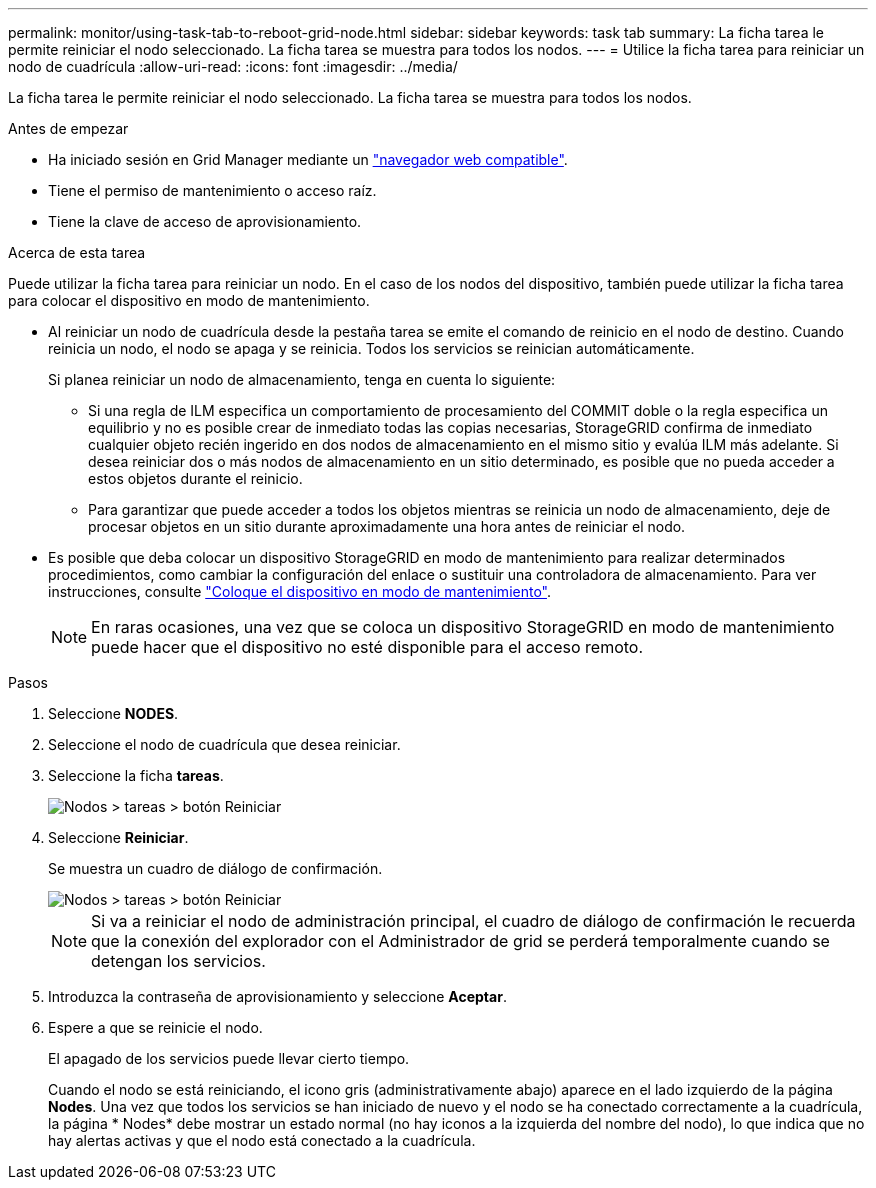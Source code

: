 ---
permalink: monitor/using-task-tab-to-reboot-grid-node.html 
sidebar: sidebar 
keywords: task tab 
summary: La ficha tarea le permite reiniciar el nodo seleccionado. La ficha tarea se muestra para todos los nodos. 
---
= Utilice la ficha tarea para reiniciar un nodo de cuadrícula
:allow-uri-read: 
:icons: font
:imagesdir: ../media/


[role="lead"]
La ficha tarea le permite reiniciar el nodo seleccionado. La ficha tarea se muestra para todos los nodos.

.Antes de empezar
* Ha iniciado sesión en Grid Manager mediante un link:../admin/web-browser-requirements.html["navegador web compatible"].
* Tiene el permiso de mantenimiento o acceso raíz.
* Tiene la clave de acceso de aprovisionamiento.


.Acerca de esta tarea
Puede utilizar la ficha tarea para reiniciar un nodo. En el caso de los nodos del dispositivo, también puede utilizar la ficha tarea para colocar el dispositivo en modo de mantenimiento.

* Al reiniciar un nodo de cuadrícula desde la pestaña tarea se emite el comando de reinicio en el nodo de destino. Cuando reinicia un nodo, el nodo se apaga y se reinicia. Todos los servicios se reinician automáticamente.
+
Si planea reiniciar un nodo de almacenamiento, tenga en cuenta lo siguiente:

+
** Si una regla de ILM especifica un comportamiento de procesamiento del COMMIT doble o la regla especifica un equilibrio y no es posible crear de inmediato todas las copias necesarias, StorageGRID confirma de inmediato cualquier objeto recién ingerido en dos nodos de almacenamiento en el mismo sitio y evalúa ILM más adelante. Si desea reiniciar dos o más nodos de almacenamiento en un sitio determinado, es posible que no pueda acceder a estos objetos durante el reinicio.
** Para garantizar que puede acceder a todos los objetos mientras se reinicia un nodo de almacenamiento, deje de procesar objetos en un sitio durante aproximadamente una hora antes de reiniciar el nodo.


* Es posible que deba colocar un dispositivo StorageGRID en modo de mantenimiento para realizar determinados procedimientos, como cambiar la configuración del enlace o sustituir una controladora de almacenamiento. Para ver instrucciones, consulte link:../commonhardware/placing-appliance-into-maintenance-mode.html["Coloque el dispositivo en modo de mantenimiento"].
+

NOTE: En raras ocasiones, una vez que se coloca un dispositivo StorageGRID en modo de mantenimiento puede hacer que el dispositivo no esté disponible para el acceso remoto.



.Pasos
. Seleccione *NODES*.
. Seleccione el nodo de cuadrícula que desea reiniciar.
. Seleccione la ficha *tareas*.
+
image::../media/maintenance_mode.png[Nodos > tareas > botón Reiniciar]

. Seleccione *Reiniciar*.
+
Se muestra un cuadro de diálogo de confirmación.

+
image::../media/nodes_tasks_reboot.png[Nodos > tareas > botón Reiniciar]

+

NOTE: Si va a reiniciar el nodo de administración principal, el cuadro de diálogo de confirmación le recuerda que la conexión del explorador con el Administrador de grid se perderá temporalmente cuando se detengan los servicios.

. Introduzca la contraseña de aprovisionamiento y seleccione *Aceptar*.
. Espere a que se reinicie el nodo.
+
El apagado de los servicios puede llevar cierto tiempo.

+
Cuando el nodo se está reiniciando, el icono gris (administrativamente abajo) aparece en el lado izquierdo de la página *Nodes*. Una vez que todos los servicios se han iniciado de nuevo y el nodo se ha conectado correctamente a la cuadrícula, la página * Nodes* debe mostrar un estado normal (no hay iconos a la izquierda del nombre del nodo), lo que indica que no hay alertas activas y que el nodo está conectado a la cuadrícula.


